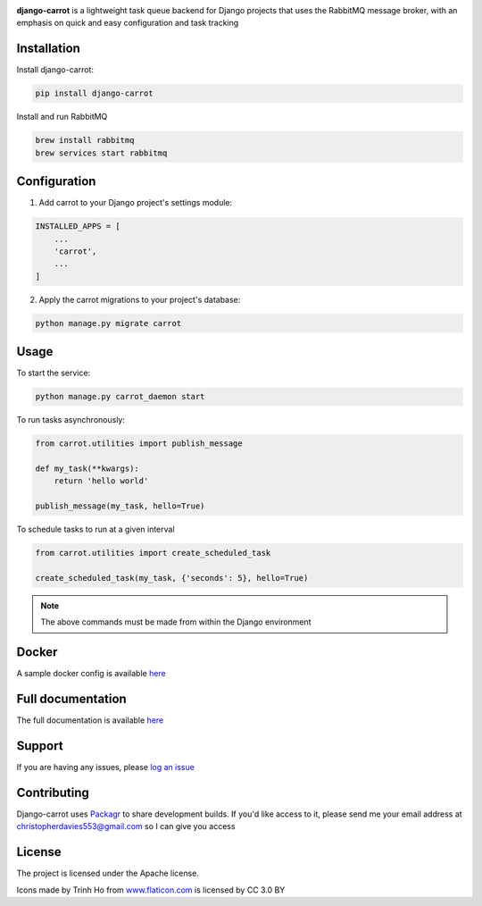 .. image:: https://coveralls.io/repos/github/chris104957/django-carrot/badge.svg?branch=master
    :target: https://coveralls.io/github/chris104957/django-carrot?branch=master

.. image:: https://readthedocs.org/projects/django-carrot/badge/?version=latest
    :target: http://django-carrot.readthedocs.io/en/latest/?badge=

.. image:: https://travis-ci.org/chris104957/django-carrot.svg?branch=master
    :target: https://travis-ci.org/chris104957/django-carrot.svg?branch=master

.. image:: https://coveralls.io/repos/github/chris104957/django-carrot/badge.svg?branch=master
    :target: https://coveralls.io/github/chris104957/django-carrot?branch=master)

.. image:: https://badge.fury.io/py/django-carrot.svg
    :target: https://badge.fury.io/py/django-carrot

.. image:: https://img.shields.io/badge/License-Apache%202.0-blue.svg
    :target: https://opensource.org/licenses/Apache-2.0

.. image:: /docs/images/carrot-logo-big.png
    :align: center

**django-carrot** is a lightweight task queue backend for Django projects that uses the RabbitMQ message broker, with
an emphasis on quick and easy configuration and task tracking

Installation
------------

Install django-carrot:

.. code-block:: bash

    pip install django-carrot

Install and run RabbitMQ

.. code-block:: bash

    brew install rabbitmq
    brew services start rabbitmq

Configuration
-------------

1. Add carrot to your Django project's settings module:

.. code-block:: python

    INSTALLED_APPS = [
        ...
        'carrot',
        ...
    ]


2. Apply the carrot migrations to your project's database:

.. code-block:: python

    python manage.py migrate carrot


Usage
-----

To start the service:

.. code-block:: bash

    python manage.py carrot_daemon start


To run tasks asynchronously:

.. code-block:: python

    from carrot.utilities import publish_message

    def my_task(**kwargs):
        return 'hello world'

    publish_message(my_task, hello=True)



To schedule tasks to run at a given interval

.. code-block:: python

    from carrot.utilities import create_scheduled_task

    create_scheduled_task(my_task, {'seconds': 5}, hello=True)


.. note::
    The above commands must be made from within the Django environment

Docker
------

A sample docker config is available `here <https://github.com/chris104957/django-carrot-docker>`_

Full documentation
------------------

The full documentation is available `here <https://django-carrot.readthedocs.io/>`_

Support
-------

If you are having any issues, please `log an issue <https://github.com/chris104957/django-carrot/issues/new>`_

Contributing
------------

Django-carrot uses `Packagr <https://www.packagr.app/>`_ to share development builds. If you'd like access to it,
please send me your email address at christopherdavies553@gmail.com so I can give you access

License
-------

The project is licensed under the Apache license.

Icons made by Trinh Ho from `www.flaticon.com <www.flaticon.com>`_ is licensed by CC 3.0 BY

